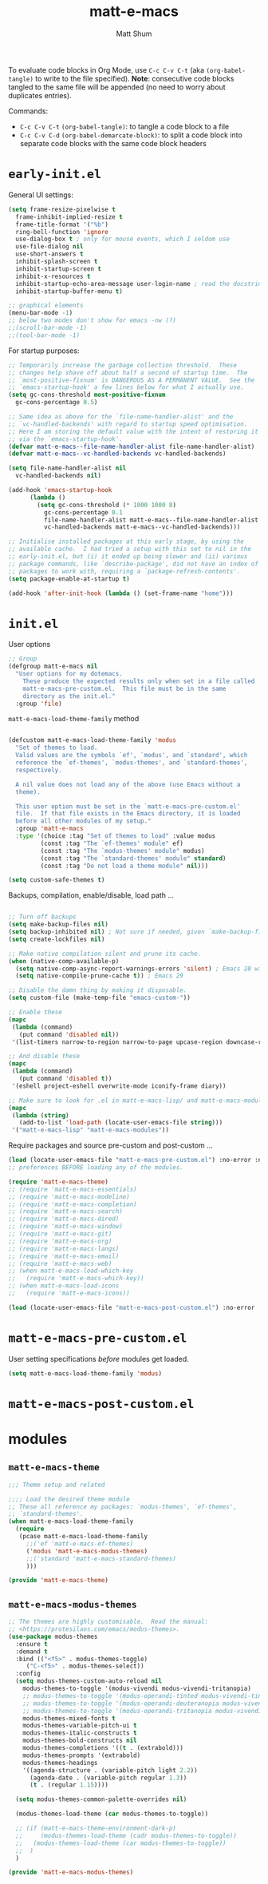 #+title: matt-e-macs
#+author: Matt Shum

To evaluate code blocks in Org Mode, use ~C-c C-v C-t~ (aka =(org-babel-tangle)=
to write to the file specified). **Note**: consecutive code blocks tangled to
the same file will be appended (no need to worry about duplicates entries).

Commands:
- ~C-c C-v C-t~ =(org-babel-tangle)=: to tangle a code block to a file
- ~C-c C-v C-d~ =(org-babel-demarcate-block)=: to split a code block into
  separate code blocks with the same code block headers

* ~early-init.el~

General UI settings:

#+begin_src emacs-lisp :tangle "early-init.el"
  (setq frame-resize-pixelwise t
	frame-inhibit-implied-resize t
	frame-title-format '("%b")
	ring-bell-function 'ignore
	use-dialog-box t ; only for mouse events, which I seldom use
	use-file-dialog nil
	use-short-answers t
	inhibit-splash-screen t
	inhibit-startup-screen t
	inhibit-x-resources t
	inhibit-startup-echo-area-message user-login-name ; read the docstring
	inhibit-startup-buffer-menu t)

  ;; graphical elements
  (menu-bar-mode -1)
  ;; below two modes don't show for emacs -nw (?)
  ;;(scroll-bar-mode -1)
  ;;(tool-bar-mode -1)
#+end_src

For startup purposes:

#+begin_src emacs-lisp :tangle "early-init.el"
  ;; Temporarily increase the garbage collection threshold.  These
  ;; changes help shave off about half a second of startup time.  The
  ;; `most-positive-fixnum' is DANGEROUS AS A PERMANENT VALUE.  See the
  ;; `emacs-startup-hook' a few lines below for what I actually use.
  (setq gc-cons-threshold most-positive-fixnum
	gc-cons-percentage 0.5)

  ;; Same idea as above for the `file-name-handler-alist' and the
  ;; `vc-handled-backends' with regard to startup speed optimisation.
  ;; Here I am storing the default value with the intent of restoring it
  ;; via the `emacs-startup-hook'.
  (defvar matt-e-macs--file-name-handler-alist file-name-handler-alist)
  (defvar matt-e-macs--vc-handled-backends vc-handled-backends)

  (setq file-name-handler-alist nil
	vc-handled-backends nil)

  (add-hook 'emacs-startup-hook
	    (lambda ()
	      (setq gc-cons-threshold (* 1000 1000 8)
		    gc-cons-percentage 0.1
		    file-name-handler-alist matt-e-macs--file-name-handler-alist
		    vc-handled-backends matt-e-macs--vc-handled-backends)))

  ;; Initialise installed packages at this early stage, by using the
  ;; available cache.  I had tried a setup with this set to nil in the
  ;; early-init.el, but (i) it ended up being slower and (ii) various
  ;; package commands, like `describe-package', did not have an index of
  ;; packages to work with, requiring a `package-refresh-contents'.
  (setq package-enable-at-startup t)

  (add-hook 'after-init-hook (lambda () (set-frame-name "home")))
#+end_src
* ~init.el~

User options

#+begin_src emacs-lisp :tangle "init.el"
    ;; Group 
    (defgroup matt-e-macs nil
      "User options for my dotemacs.
		These produce the expected results only when set in a file called
		matt-e-macs-pre-custom.el.  This file must be in the same
		directory as the init.el."
      :group 'file)

#+end_src

=matt-e-macs-load-theme-family= method

#+begin_src emacs-lisp :tangle "init.el"

  (defcustom matt-e-macs-load-theme-family 'modus
    "Set of themes to load.
    Valid values are the symbols `ef', `modus', and `standard', which
    reference the `ef-themes', `modus-themes', and `standard-themes',
    respectively.

    A nil value does not load any of the above (use Emacs without a
    theme).

    This user option must be set in the `matt-e-macs-pre-custom.el'
    file.  If that file exists in the Emacs directory, it is loaded
    before all other modules of my setup."
    :group 'matt-e-macs
    :type '(choice :tag "Set of themes to load" :value modus
		   (const :tag "The `ef-themes' module" ef)
		   (const :tag "The `modus-themes' module" modus)
		   (const :tag "The `standard-themes' module" standard)
		   (const :tag "Do not load a theme module" nil)))

  (setq custom-safe-themes t)
  #+end_src

Backups, compilation, enable/disable, load path ...
  
  #+begin_src emacs-lisp :tangle "init.el"

    ;; Turn off backups
    (setq make-backup-files nil)
    (setq backup-inhibited nil) ; Not sure if needed, given `make-backup-files'
    (setq create-lockfiles nil)

    ;; Make native compilation silent and prune its cache.
    (when (native-comp-available-p)
      (setq native-comp-async-report-warnings-errors 'silent) ; Emacs 28 with native compilation
      (setq native-compile-prune-cache t)) ; Emacs 29

    ;; Disable the damn thing by making it disposable.
    (setq custom-file (make-temp-file "emacs-custom-"))

    ;; Enable these
    (mapc
     (lambda (command)
       (put command 'disabled nil))
     '(list-timers narrow-to-region narrow-to-page upcase-region downcase-region))

    ;; And disable these
    (mapc
     (lambda (command)
       (put command 'disabled t))
     '(eshell project-eshell overwrite-mode iconify-frame diary))

    ;; Make sure to look for .el in matt-e-macs-lisp/ and matt-e-macs-modules/
    (mapc
     (lambda (string)
       (add-to-list 'load-path (locate-user-emacs-file string)))
     '("matt-e-macs-lisp" "matt-e-macs-modules"))
  #+end_src

Require packages and source pre-custom and post-custom ...
  
  #+begin_src emacs-lisp :tangle "init.el"
    (load (locate-user-emacs-file "matt-e-macs-pre-custom.el") :no-error :no-message)
    ;; preferences BEFORE loading any of the modules.

    (require 'matt-e-macs-theme)
    ;; (require 'matt-e-macs-essentials)
    ;; (require 'matt-e-macs-modeline)
    ;; (require 'matt-e-macs-completion)
    ;; (require 'matt-e-macs-search)
    ;; (require 'matt-e-macs-dired)
    ;; (require 'matt-e-macs-window)
    ;; (require 'matt-e-macs-git)
    ;; (require 'matt-e-macs-org)
    ;; (require 'matt-e-macs-langs)
    ;; (require 'matt-e-macs-email)
    ;; (require 'matt-e-macs-web)
    ;; (when matt-e-macs-load-which-key
    ;;   (require 'matt-e-macs-which-key))
    ;; (when matt-e-macs-load-icons
    ;;   (require 'matt-e-macs-icons))

    (load (locate-user-emacs-file "matt-e-macs-post-custom.el") :no-error :no-message)

#+end_src

* ~matt-e-macs-pre-custom.el~
User setting specifications /before/ modules get loaded.

#+begin_src emacs-lisp :tangle "matt-e-macs-pre-custom.el"
  (setq matt-e-macs-load-theme-family 'modus)
#+end_src

* ~matt-e-macs-post-custom.el~
* modules
** =matt-e-macs-theme=
#+begin_src emacs-lisp :tangle "matt-e-macs-modules/matt-e-macs-theme.el" :mkdirp yes
  ;;; Theme setup and related

  ;;;; Load the desired theme module
  ;; These all reference my packages: `modus-themes', `ef-themes',
  ;; `standard-themes'.
  (when matt-e-macs-load-theme-family
    (require
     (pcase matt-e-macs-load-theme-family
       ;;('ef 'matt-e-macs-ef-themes)
       ('modus 'matt-e-macs-modus-themes)
       ;;('standard 'matt-e-macs-standard-themes)
       )))

  (provide 'matt-e-macs-theme)
#+end_src
** =matt-e-macs-modus-themes=
#+begin_src emacs-lisp :tangle "matt-e-macs-modules/matt-e-macs-modus-themes.el" :mkdirp yes
  ;; The themes are highly customisable.  Read the manual:
  ;; <https://protesilaos.com/emacs/modus-themes>.
  (use-package modus-themes
    :ensure t
    :demand t
    :bind (("<f5>" . modus-themes-toggle)
	   ("C-<f5>" . modus-themes-select))
    :config
    (setq modus-themes-custom-auto-reload nil
	  modus-themes-to-toggle '(modus-vivendi modus-vivendi-tritanopia)
	  ;; modus-themes-to-toggle '(modus-operandi-tinted modus-vivendi-tinted)
	  ;; modus-themes-to-toggle '(modus-operandi-deuteranopia modus-vivendi-deuteranopia)
	  ;; modus-themes-to-toggle '(modus-operandi-tritanopia modus-vivendi-tritanopia)
	  modus-themes-mixed-fonts t
	  modus-themes-variable-pitch-ui t
	  modus-themes-italic-constructs t
	  modus-themes-bold-constructs nil
	  modus-themes-completions '((t . (extrabold)))
	  modus-themes-prompts '(extrabold)
	  modus-themes-headings
	  '((agenda-structure . (variable-pitch light 2.2))
	    (agenda-date . (variable-pitch regular 1.3))
	    (t . (regular 1.15))))

    (setq modus-themes-common-palette-overrides nil)

    (modus-themes-load-theme (car modus-themes-to-toggle))

    ;; (if (matt-e-macs-theme-environment-dark-p)
    ;;     (modus-themes-load-theme (cadr modus-themes-to-toggle))
    ;;   (modus-themes-load-theme (car modus-themes-to-toggle))
    ;;  )
    )

  (provide 'matt-e-macs-modus-themes)

#+end_src
